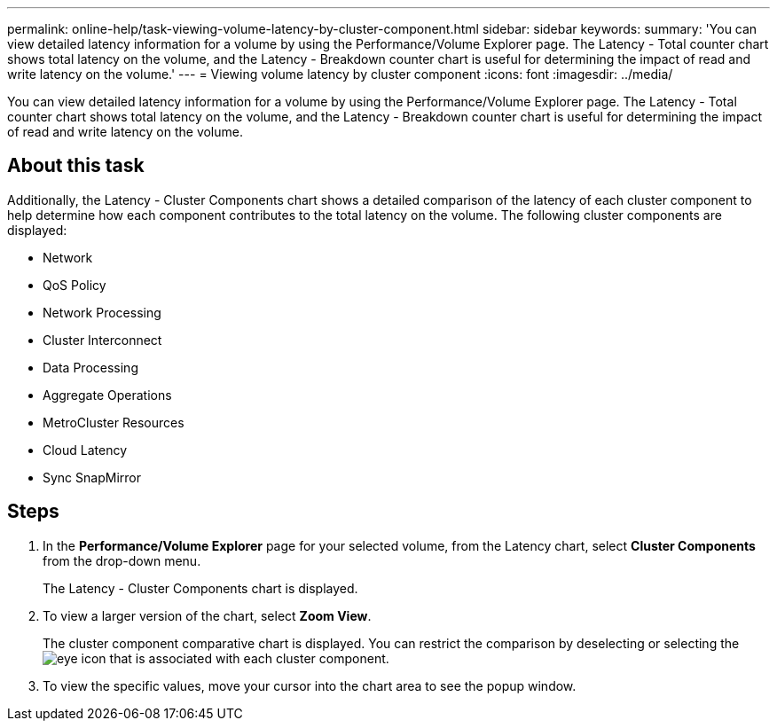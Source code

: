 ---
permalink: online-help/task-viewing-volume-latency-by-cluster-component.html
sidebar: sidebar
keywords: 
summary: 'You can view detailed latency information for a volume by using the Performance/Volume Explorer page. The Latency - Total counter chart shows total latency on the volume, and the Latency - Breakdown counter chart is useful for determining the impact of read and write latency on the volume.'
---
= Viewing volume latency by cluster component
:icons: font
:imagesdir: ../media/

[.lead]
You can view detailed latency information for a volume by using the Performance/Volume Explorer page. The Latency - Total counter chart shows total latency on the volume, and the Latency - Breakdown counter chart is useful for determining the impact of read and write latency on the volume.

== About this task

Additionally, the Latency - Cluster Components chart shows a detailed comparison of the latency of each cluster component to help determine how each component contributes to the total latency on the volume. The following cluster components are displayed:

* Network
* QoS Policy
* Network Processing
* Cluster Interconnect
* Data Processing
* Aggregate Operations
* MetroCluster Resources
* Cloud Latency
* Sync SnapMirror

== Steps

. In the *Performance/Volume Explorer* page for your selected volume, from the Latency chart, select *Cluster Components* from the drop-down menu.
+
The Latency - Cluster Components chart is displayed.

. To view a larger version of the chart, select *Zoom View*.
+
The cluster component comparative chart is displayed. You can restrict the comparison by deselecting or selecting the image:../media/eye-icon.gif[] that is associated with each cluster component.

. To view the specific values, move your cursor into the chart area to see the popup window.
